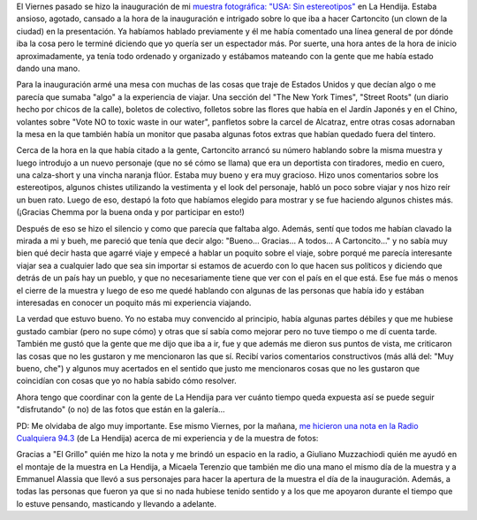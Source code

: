 .. link:
.. description:
.. tags: arte, fotos, proyectos, viajes
.. date: 2013/08/25 18:37:40
.. title: Y se fue la inauguración
.. slug: y-se-fue-la-inauguracion

El Viernes pasado se hizo la inauguración de mi `muestra fotográfica:
"USA: Sin
estereotipos" <http://humitos.wordpress.com/2013/08/14/usa-sin-estereotipos-muestra-fotografica/>`__
en La Hendija. Estaba ansioso, agotado, cansado a la hora de la
inauguración e intrigado sobre lo que iba a hacer Cartoncito (un clown
de la ciudad) en la presentación. Ya habíamos hablado previamente y él
me había comentado una línea general de por dónde iba la cosa pero le
terminé diciendo que yo quería ser un espectador más. Por suerte, una
hora antes de la hora de inicio aproximadamente, ya tenía todo ordenado
y organizado y estábamos mateando con la gente que me había estado dando
una mano.

Para la inauguración armé una mesa con muchas de las cosas que traje de
Estados Unidos y que decían algo o me parecía que sumaba "algo" a la
experiencia de viajar. Una sección del "The New York Times", "Street
Roots" (un diario hecho por chicos de la calle), boletos de colectivo,
folletos sobre las flores que había en el Jardín Japonés y en el Chino,
volantes sobre "Vote NO to toxic waste in our water", panfletos sobre la
carcel de Alcatraz, entre otras cosas adornaban la mesa en la que
también había un monitor que pasaba algunas fotos extras que habían
quedado fuera del tintero.

Cerca de la hora en la que había citado a la gente, Cartoncito arrancó
su número hablando sobre la misma muestra y luego introdujo a un nuevo
personaje (que no sé cómo se llama) que era un deportista con tiradores,
medio en cuero, una calza-short y una vincha naranja flúor. Estaba muy
bueno y era muy gracioso. Hizo unos comentarios sobre los estereotipos,
algunos chistes utilizando la vestimenta y el look del personaje, habló
un poco sobre viajar y nos hizo reír un buen rato. Luego de eso, destapó
la foto que habíamos elegido para mostrar y se fue haciendo algunos
chistes más. (¡Gracias Chemma por la buena onda y por participar en
esto!)

Después de eso se hizo el silencio y como que parecía que faltaba algo.
Además, sentí que todos me habían clavado la mirada a mi y bueh, me
pareció que tenía que decir algo: "Bueno... Gracias... A todos... A
Cartoncito..." y no sabía muy bien qué decir hasta que agarré viaje y
empecé a hablar un poquito sobre el viaje, sobre porqué me parecía
interesante viajar sea a cualquier lado que sea sin importar si estamos
de acuerdo con lo que hacen sus políticos y diciendo que detrás de un
país hay un pueblo, y que no necesariamente tiene que ver con el país en
el que está. Ese fue más o menos el cierre de la muestra y luego de eso
me quedé hablando con algunas de las personas que había ido y estában
interesadas en conocer un poquito más mi experiencia viajando.

La verdad que estuvo bueno. Yo no estaba muy convencido al principio,
había algunas partes débiles y que me hubiese gustado cambiar (pero no
supe cómo) y otras que sí sabía como mejorar pero no tuve tiempo o me dí
cuenta tarde. También me gustó que la gente que me dijo que iba a ir,
fue y que además me dieron sus puntos de vista, me criticaron las cosas
que no les gustaron y me mencionaron las que sí. Recibí varios
comentarios constructivos (más allá del: "Muy bueno, che") y algunos muy
acertados en el sentido que justo me mencionaros cosas que no les
gustaron que coincidían con cosas que yo no había sabido cómo resolver.

Ahora tengo que coordinar con la gente de La Hendija para ver cuánto
tiempo queda expuesta así se puede seguir "disfrutando" (o no) de las
fotos que están en la galería...

PD: Me olvidaba de algo muy importante. Ese mismo Viernes, por la
mañana, `me hicieron una nota en la Radio Cualquiera
94.3 <https://soundcloud.com/manuel-kaufmann-5/entrevista-manuel-kaufmann>`__
(de La Hendija) acerca de mi experiencia y de la muestra de fotos:

.. media:: https://soundcloud.com/manuel-kaufmann-5/entrevista-manuel-kaufmann

Gracias a "El Grillo" quién me hizo la nota y me brindó un espacio en la
radio, a Giuliano Muzzachiodi quién me ayudó en el montaje de la muestra
en La Hendija, a Micaela Terenzio que también me dio una mano el mismo
día de la muestra y a Emmanuel Alassia que llevó a sus personajes para
hacer la apertura de la muestra el día de la inauguración. Además, a
todas las personas que fueron ya que si no nada hubiese tenido sentido y
a los que me apoyaron durante el tiempo que lo estuve pensando,
masticando y llevando a adelante.
